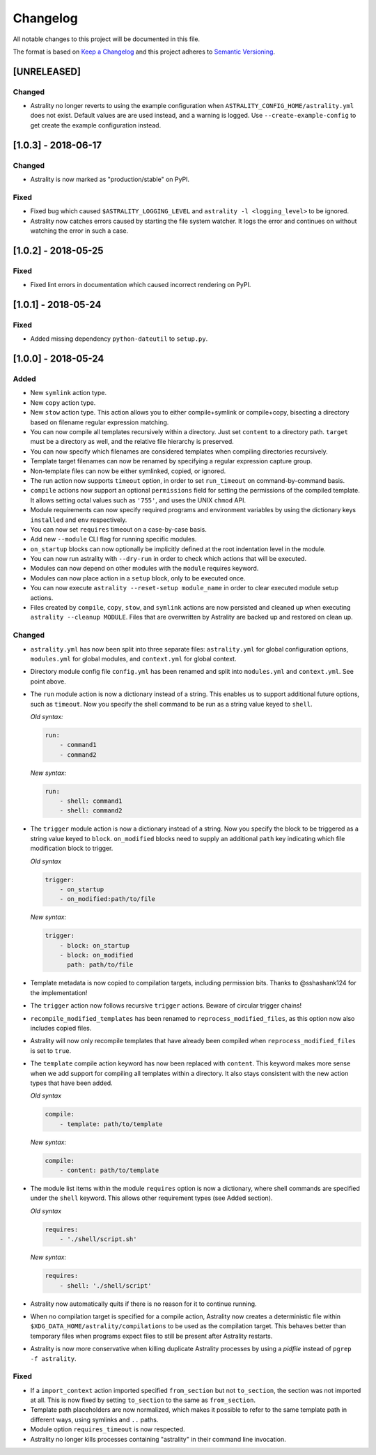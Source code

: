 =========
Changelog
=========

All notable changes to this project will be documented in this file.

The format is based on `Keep a Changelog
<http://keepachangelog.com/en/1.0.0/>`_ and this project adheres to `Semantic
Versioning <http://semver.org/spec/v2.0.0.html>`_.

[UNRELEASED]
============

Changed
-------

- Astrality no longer reverts to using the example configuration when
  ``ASTRALITY_CONFIG_HOME/astrality.yml`` does not exist.
  Default values are are used instead, and a warning is logged.
  Use ``--create-example-config`` to get create the example configuration
  instead.

[1.0.3] - 2018-06-17
====================

Changed
-------

- Astrality is now marked as "production/stable" on PyPI.

Fixed
-----

- Fixed bug which caused ``$ASTRALITY_LOGGING_LEVEL`` and
  ``astrality -l <logging_level>`` to be ignored.
- Astrality now catches errors caused by starting the file system watcher.
  It logs the error and continues on without watching the error in such a case.

[1.0.2] - 2018-05-25
====================

Fixed
-----

- Fixed lint errors in documentation which caused incorrect rendering on PyPI.

[1.0.1] - 2018-05-24
====================

Fixed
-----

- Added missing dependency ``python-dateutil`` to ``setup.py``.

[1.0.0] - 2018-05-24
====================

Added
-----

- New ``symlink`` action type.
- New ``copy`` action type.
- New ``stow`` action type. This action allows you to either compile+symlink
  or compile+copy, bisecting a directory based on filename regular expression
  matching.
- You can now compile all templates recursively within a directory. Just set
  ``content`` to a directory path. ``target`` must be a directory as well, and
  the relative file hierarchy is preserved.
- You can now specify which filenames are considered templates when compiling
  directories recursively.
- Template target filenames can now be renamed by specifying a regular
  expression capture group.
- Non-template files can now be either symlinked, copied, or ignored.
- The run action now supports ``timeout`` option, in order to set
  ``run_timeout`` on command-by-command basis.
- ``compile`` actions now support an optional ``permissions`` field for
  setting the permissions of the compiled template. It allows setting octal
  values such as ``'755'``, and uses the UNIX ``chmod`` API.
- Module requirements can now specify required programs and environment
  variables by using the dictionary keys ``installed`` and ``env``
  respectively.
- You can now set ``requires`` timeout on a case-by-case basis.
- Add new ``--module`` CLI flag for running specific modules.
- ``on_startup`` blocks can now optionally be implicitly defined at the root
  indentation level in the module.
- You can now run astrality with ``--dry-run`` in order to check which actions
  that will be executed.
- Modules can now depend on other modules with the ``module`` requires keyword.
- Modules can now place action in a ``setup`` block, only to be executed once.
- You can now execute ``astrality --reset-setup module_name`` in order to
  clear executed module setup actions.
- Files created by ``compile``, ``copy``, ``stow``, and ``symlink`` actions
  are now persisted and cleaned up when executing
  ``astrality --cleanup MODULE``. Files that are overwritten by Astrality
  are backed up and restored on clean up.

Changed
-------

- ``astrality.yml`` has now been split into three separate files:
  ``astrality.yml`` for global configuration options, ``modules.yml``
  for global modules, and ``context.yml`` for global context.
- Directory module config file ``config.yml`` has been renamed and
  split into ``modules.yml`` and ``context.yml``. See point above.
- The ``run`` module action is now a dictionary instead of a string. This
  enables us to support additional future options, such as ``timeout``. Now you
  specify the shell command to be run as a string value keyed to ``shell``.

  *Old syntax:*

  .. code-block:: yaml

      run:
          - command1
          - command2

  *New syntax:*

  .. code-block:: yaml

      run:
          - shell: command1
          - shell: command2

- The ``trigger`` module action is now a dictionary instead of a string. Now
  you specify the block to be triggered as a string value keyed to ``block``.
  ``on_modified`` blocks need to supply an additional ``path`` key indicating
  which file modification block to trigger.

  *Old syntax*

  .. code-block:: yaml

      trigger:
          - on_startup
          - on_modified:path/to/file

  *New syntax:*

  .. code-block:: yaml

      trigger:
          - block: on_startup
          - block: on_modified
            path: path/to/file

- Template metadata is now copied to compilation targets, including permission
  bits. Thanks to @sshashank124 for the implementation!

- The ``trigger`` action now follows recursive ``trigger`` actions. Beware of
  circular trigger chains!

- ``recompile_modified_templates`` has been renamed to
  ``reprocess_modified_files``, as this option now also includes copied files.

- Astrality will now only recompile templates that have already been compiled
  when ``reprocess_modified_files`` is set to ``true``.

- The ``template`` compile action keyword has now been replaced with
  ``content``. This keyword makes more sense when we add support for compiling
  all templates within a directory. It also stays consistent with the new action
  types that have been added.

  *Old syntax*

  .. code-block:: yaml

      compile:
          - template: path/to/template

  *New syntax:*

  .. code-block:: yaml

      compile:
          - content: path/to/template

- The module list items within the module ``requires`` option is now
  a dictionary, where shell commands are specified under the ``shell`` keyword.
  This allows other requirement types (see Added section).

  *Old syntax*

  .. code-block:: yaml

      requires:
          - './shell/script.sh'

  *New syntax:*

  .. code-block:: yaml

      requires:
          - shell: './shell/script'

- Astrality now automatically quits if there is no reason for it to continue
  running.
- When no compilation target is specified for a compile action, Astrality
  now creates a deterministic file within
  ``$XDG_DATA_HOME/astrality/compilations`` to be used as the compilation
  target. This behaves better than temporary files when programs expect
  files to still be present after Astrality restarts.
- Astrality is now more conservative when killing duplicate Astrality processes
  by using a *pidfile* instead of ``pgrep -f astrality``.


Fixed
-----

- If a ``import_context`` action imported specified ``from_section`` but not
  ``to_section``, the section was not imported at all. This is now fixed by
  setting ``to_section`` to the same as ``from_section``.

- Template path placeholders are now normalized, which makes it possible to
  refer to the same template path in different ways, using symlinks and ``..``
  paths.

- Module option ``requires_timeout`` is now respected.
- Astrality no longer kills processes containing "astrality" in their command
  line invocation.
